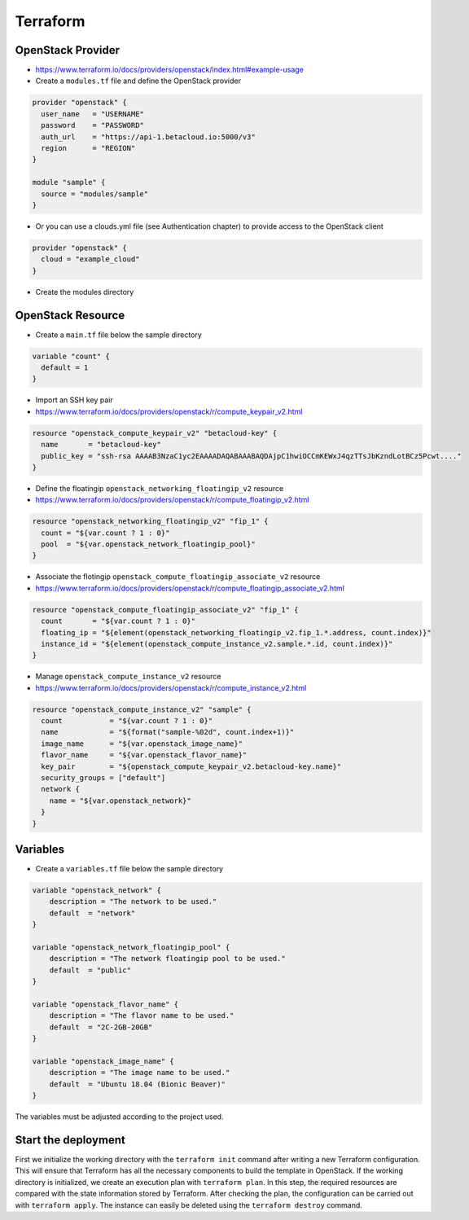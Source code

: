 =========
Terraform
=========

OpenStack Provider
==================

* https://www.terraform.io/docs/providers/openstack/index.html#example-usage

* Create a ``modules.tf`` file and define the OpenStack provider

.. code-block:: json

   provider "openstack" {
     user_name   = "USERNAME"
     password    = "PASSWORD"
     auth_url    = "https://api-1.betacloud.io:5000/v3"
     region      = "REGION"
   }

   module "sample" {
     source = "modules/sample"
   }

* Or you can use a clouds.yml file (see Authentication chapter) to provide access to the OpenStack client

.. code-block:: json

   provider "openstack" {
     cloud = "example_cloud"
   }

* Create the modules directory

.. code-block: none

   $ mkdir -p modules/sample


OpenStack Resource
================== 

* Create a ``main.tf`` file below the sample directory

.. code-block:: json

   variable "count" {
     default = 1
   }

* Import an SSH key pair

* https://www.terraform.io/docs/providers/openstack/r/compute_keypair_v2.html

.. code-block:: json

   resource "openstack_compute_keypair_v2" "betacloud-key" {
     name       = "betacloud-key"
     public_key = "ssh-rsa AAAAB3NzaC1yc2EAAAADAQABAAABAQDAjpC1hwiOCCmKEWxJ4qzTTsJbKzndLotBCz5Pcwt...."
   }

* Define the floatingip ``openstack_networking_floatingip_v2`` resource

* https://www.terraform.io/docs/providers/openstack/r/compute_floatingip_v2.html

.. code-block:: json

   resource "openstack_networking_floatingip_v2" "fip_1" {
     count = "${var.count ? 1 : 0}"
     pool  = "${var.openstack_network_floatingip_pool}"
   }

* Associate the flotingip ``openstack_compute_floatingip_associate_v2`` resource

* https://www.terraform.io/docs/providers/openstack/r/compute_floatingip_associate_v2.html

.. code-block:: json

   resource "openstack_compute_floatingip_associate_v2" "fip_1" {
     count       = "${var.count ? 1 : 0}"
     floating_ip = "${element(openstack_networking_floatingip_v2.fip_1.*.address, count.index)}"
     instance_id = "${element(openstack_compute_instance_v2.sample.*.id, count.index)}"
   }

* Manage ``openstack_compute_instance_v2`` resource

* https://www.terraform.io/docs/providers/openstack/r/compute_instance_v2.html

.. code-block:: json

   resource "openstack_compute_instance_v2" "sample" {
     count           = "${var.count ? 1 : 0}"
     name            = "${format("sample-%02d", count.index+1)}"
     image_name      = "${var.openstack_image_name}"
     flavor_name     = "${var.openstack_flavor_name}"
     key_pair        = "${openstack_compute_keypair_v2.betacloud-key.name}"
     security_groups = ["default"]
     network {
       name = "${var.openstack_network}"
     }
   }

Variables
============

* Create a ``variables.tf`` file below the sample directory

.. code-block:: json

   variable "openstack_network" {
       description = "The network to be used."
       default  = "network"
   }

   variable "openstack_network_floatingip_pool" {
       description = "The network floatingip pool to be used."
       default  = "public"
   }

   variable "openstack_flavor_name" {
       description = "The flavor name to be used."
       default  = "2C-2GB-20GB"
   }

   variable "openstack_image_name" {
       description = "The image name to be used."
       default  = "Ubuntu 18.04 (Bionic Beaver)"
   }


.. note::

The variables must be adjusted according to the project used.

Start the deployment
====================

First we initialize the working directory with the ``terraform init`` command 
after writing a new Terraform configuration. This will ensure that Terraform has 
all the necessary components to build the template in OpenStack. If the working 
directory is initialized, we create an execution plan with ``terraform plan``. 
In this step, the required resources are compared with the state information 
stored by Terraform. After checking the plan, the configuration can be carried 
out with ``terraform apply``. The instance can easily be deleted using the 
``terraform destroy`` command.

